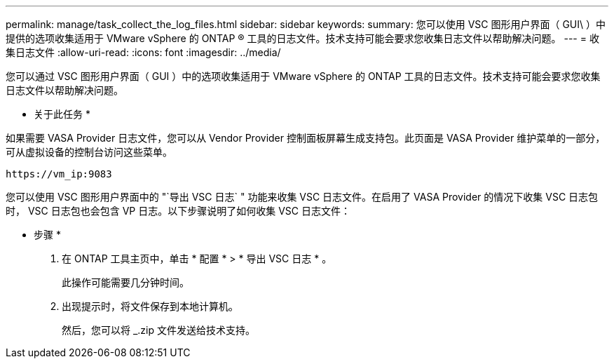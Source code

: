 ---
permalink: manage/task_collect_the_log_files.html 
sidebar: sidebar 
keywords:  
summary: 您可以使用 VSC 图形用户界面（ GUI\ ）中提供的选项收集适用于 VMware vSphere 的 ONTAP ® 工具的日志文件。技术支持可能会要求您收集日志文件以帮助解决问题。 
---
= 收集日志文件
:allow-uri-read: 
:icons: font
:imagesdir: ../media/


[role="lead"]
您可以通过 VSC 图形用户界面（ GUI ）中的选项收集适用于 VMware vSphere 的 ONTAP 工具的日志文件。技术支持可能会要求您收集日志文件以帮助解决问题。

* 关于此任务 *

如果需要 VASA Provider 日志文件，您可以从 Vendor Provider 控制面板屏幕生成支持包。此页面是 VASA Provider 维护菜单的一部分，可从虚拟设备的控制台访问这些菜单。

`\https://vm_ip:9083`

您可以使用 VSC 图形用户界面中的 "`导出 VSC 日志` " 功能来收集 VSC 日志文件。在启用了 VASA Provider 的情况下收集 VSC 日志包时， VSC 日志包也会包含 VP 日志。以下步骤说明了如何收集 VSC 日志文件：

* 步骤 *

. 在 ONTAP 工具主页中，单击 * 配置 * > * 导出 VSC 日志 * 。
+
此操作可能需要几分钟时间。

. 出现提示时，将文件保存到本地计算机。
+
然后，您可以将 _.zip 文件发送给技术支持。


